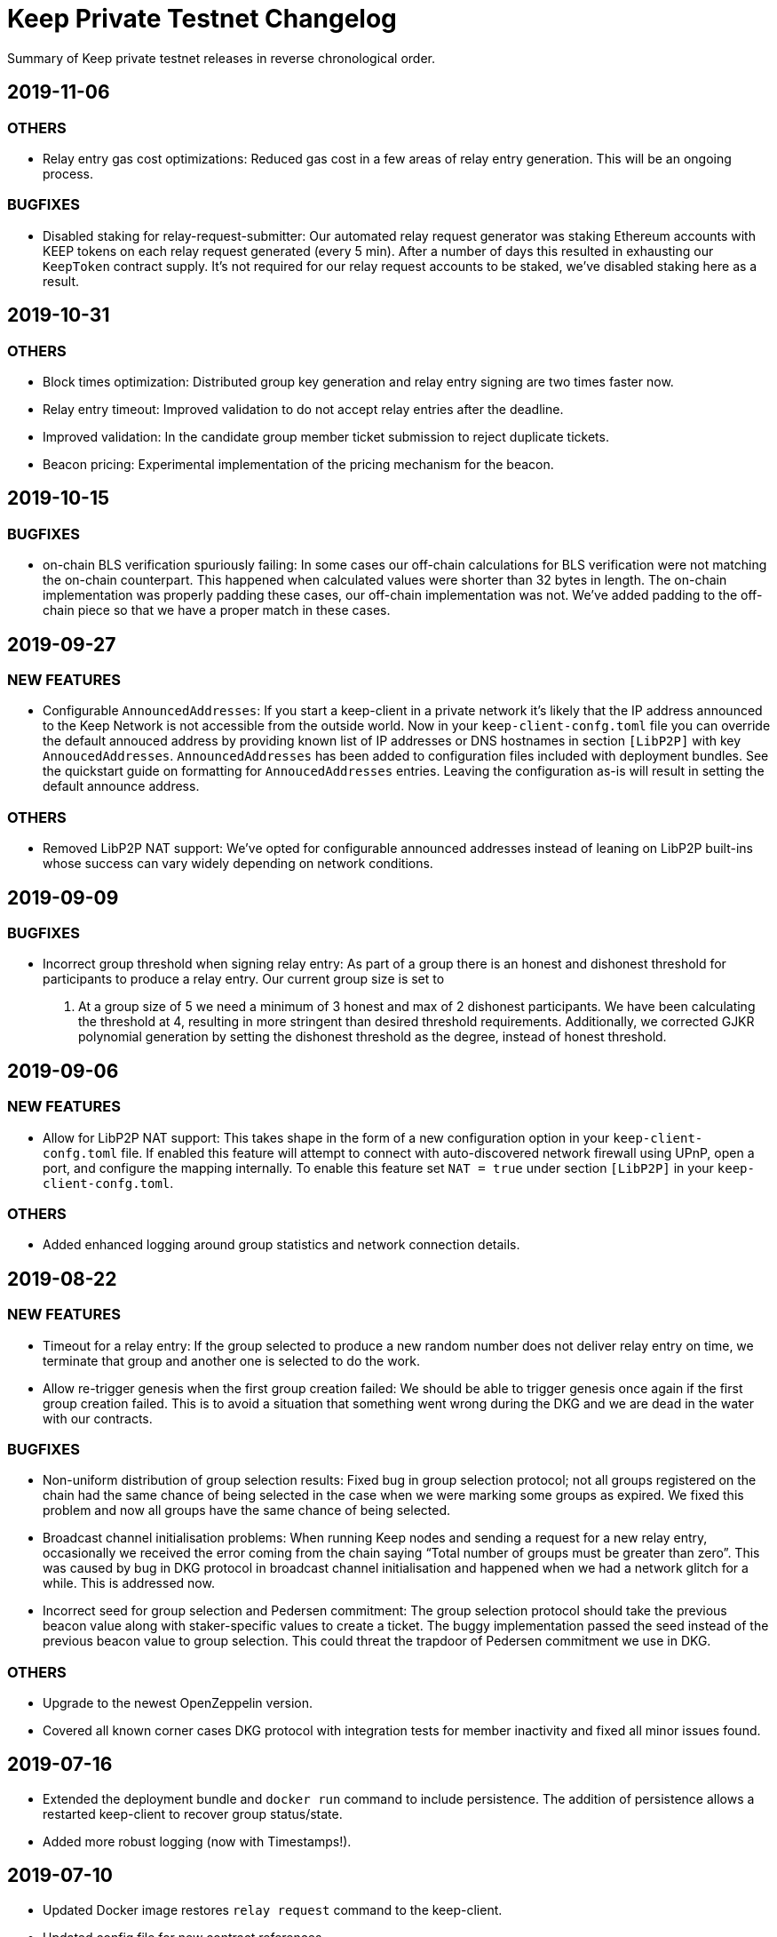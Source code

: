 = Keep Private Testnet Changelog

Summary of Keep private testnet releases in reverse chronological order.

== 2019-11-06

=== OTHERS

- Relay entry gas cost optimizations:  Reduced gas cost in a few areas of relay entry generation.
  This will be an ongoing process.

=== BUGFIXES

- Disabled staking for relay-request-submitter:  Our automated relay request generator was staking
  Ethereum accounts with KEEP tokens on each relay request generated (every 5 min).  After a
  number of days this resulted in exhausting our `KeepToken` contract supply.  It's not required for
  our relay request accounts to be staked, we've disabled staking here as a result.

== 2019-10-31

=== OTHERS

- Block times optimization: Distributed group key generation and relay entry signing are two times
  faster now.
- Relay entry timeout: Improved validation to do not accept relay entries after the deadline.
- Improved validation: In the candidate group member ticket submission to reject duplicate tickets.
- Beacon pricing: Experimental implementation of the pricing mechanism for the beacon.

== 2019-10-15

=== BUGFIXES

- on-chain BLS verification spuriously failing: In some cases our off-chain calculations for BLS
  verification were not matching the on-chain counterpart.  This happened when calculated values were
  shorter than 32 bytes in length. The on-chain implementation was properly padding these cases, our
  off-chain implementation was not.  We've added padding to the off-chain piece so that we have a
  proper match in these cases.

== 2019-09-27

=== NEW FEATURES

- Configurable `AnnouncedAddresses`:  If you start a keep-client in a private network it's likely
that the IP address announced to the Keep Network is not accessible from the outside world.  Now in
your `keep-client-confg.toml` file you can override the default annouced address by providing known
list of IP addresses or DNS hostnames in section `[LibP2P]` with key `AnnoucedAddresses`.
`AnnouncedAddresses` has been added to configuration files included with deployment bundles. See the
quickstart guide on formatting for `AnnoucedAddresses` entries.  Leaving the configuration as-is
will result in setting the default announce address.

=== OTHERS

- Removed LibP2P NAT support:  We've opted for configurable announced addresses instead of leaning on
LibP2P built-ins whose success can vary widely depending on network conditions.

== 2019-09-09

=== BUGFIXES

- Incorrect group threshold when signing relay entry:  As part of a group there is an honest and
dishonest threshold for participants to produce a relay entry.  Our current group size is set to
5.  At a group size of 5 we need a minimum of 3 honest and max of 2 dishonest participants.  We
have been calculating the threshold at 4, resulting in more stringent than desired threshold
requirements.  Additionally, we corrected GJKR polynomial generation by setting the dishonest
threshold as the degree, instead of honest threshold.

== 2019-09-06

=== NEW FEATURES
- Allow for LibP2P NAT support:  This takes shape in the form of a new configuration option in your
`keep-client-confg.toml` file.  If enabled this feature will attempt to connect with
auto-discovered network firewall using UPnP, open a port, and configure the mapping internally.
To enable this feature set `NAT = true` under section `[LibP2P]` in your `keep-client-confg.toml`.

=== OTHERS
- Added enhanced logging around group statistics and network connection details.

== 2019-08-22

=== NEW FEATURES
- Timeout for a relay entry: If the group selected to produce a new random number does not deliver
relay entry on time, we terminate that group and another one is selected to do the work.

- Allow re-trigger genesis when the first group creation failed: We should be able to trigger
genesis once again if the first group creation failed. This is to avoid a situation that something
went wrong during the DKG and we are dead in the water with our contracts.

=== BUGFIXES
- Non-uniform distribution of group selection results: Fixed bug in group selection protocol; not
all groups registered on the chain had the same chance of being selected in the case when we were
marking some groups as expired. We fixed this problem and now all groups have the same chance of
being selected.

- Broadcast channel initialisation problems:  When running Keep nodes and sending a request for a
new relay entry, occasionally we received the error coming from the chain saying “Total number of
groups must be greater than zero”. This was caused by bug in DKG protocol in broadcast channel
initialisation and happened when we had a network glitch for a while.  This is addressed now.

- Incorrect seed for group selection and Pedersen commitment: The group selection protocol should
take the previous beacon value along with staker-specific values to create a ticket. The buggy
implementation passed the seed instead of the previous beacon value to group selection. This could
threat the trapdoor of Pedersen commitment we use in DKG.

=== OTHERS
- Upgrade to the newest OpenZeppelin version.

- Covered all known corner cases DKG protocol with integration tests for member inactivity and fixed
all minor issues found.

== 2019-07-16
- Extended the deployment bundle and `docker run` command to include persistence.  The addition of
persistence allows a restarted keep-client to recover group status/state.

- Added more robust logging (now with Timestamps!).

== 2019-07-10
- Updated Docker image restores `relay request` command to the keep-client.

- Updated config file for new contract references.

